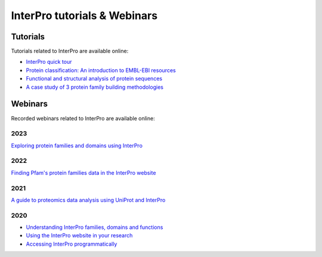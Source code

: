 #############################
InterPro tutorials & Webinars
#############################

*********
Tutorials
*********

Tutorials related to InterPro are available online:

- `InterPro quick tour <https://www.ebi.ac.uk/training/online/course/interpro-quick-tour>`_
- `Protein classification: An introduction to EMBL-EBI resources <https://www.ebi.ac.uk/training/online/course/protein-classification-introduction-embl-ebi-resou>`_
- `Functional and structural analysis of protein sequences <https://www.ebi.ac.uk/training/online/course/interpro-functional-and-structural-analysis-protei>`_
- `A case study of 3 protein family building methodologies <https://www.ebi.ac.uk/training/online/course/interpro-case-study-3-protein-family-building-methodologies>`_

********
Webinars
********
Recorded webinars related to InterPro are available online:

2023
====
`Exploring protein families and domains using InterPro <https://www.ebi.ac.uk/training/events/exploring-protein-families-and-domains-using-interpro/>`_

2022
====
`Finding Pfam's protein families data in the InterPro website <https://www.ebi.ac.uk/training/events/finding-pfam-protein-families-data-interpro-website>`_

2021
====
`A guide to proteomics data analysis using UniProt and InterPro <https://www.ebi.ac.uk/training/events/guide-proteomics-data-analysis-using-uniprot-and-interpro/>`_

2020
====
- `Understanding InterPro families, domains and functions <https://www.ebi.ac.uk/training/events/understanding-interpro-families-domains-and-functions/>`_
- `Using the InterPro website in your research <https://www.ebi.ac.uk/training/events/using-interpro-website-your-research/>`_
- `Accessing InterPro programmatically <https://www.ebi.ac.uk/training/events/accessing-interpro-programmatically/>`_

